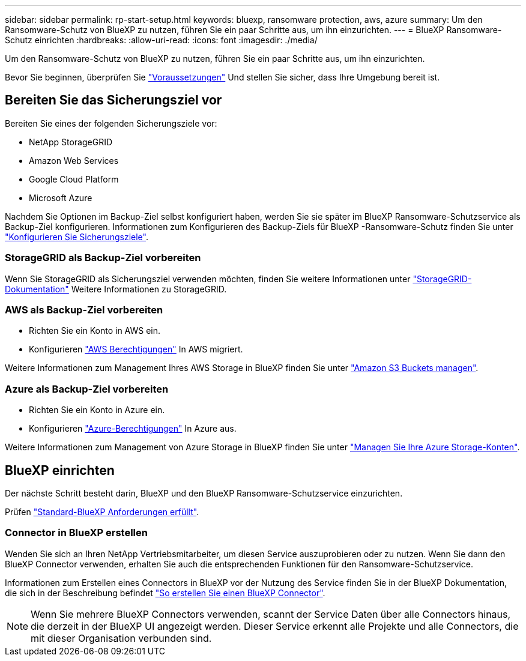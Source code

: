 ---
sidebar: sidebar 
permalink: rp-start-setup.html 
keywords: bluexp, ransomware protection, aws, azure 
summary: Um den Ransomware-Schutz von BlueXP zu nutzen, führen Sie ein paar Schritte aus, um ihn einzurichten. 
---
= BlueXP Ransomware-Schutz einrichten
:hardbreaks:
:allow-uri-read: 
:icons: font
:imagesdir: ./media/


[role="lead"]
Um den Ransomware-Schutz von BlueXP zu nutzen, führen Sie ein paar Schritte aus, um ihn einzurichten.

Bevor Sie beginnen, überprüfen Sie link:rp-start-prerequisites.html["Voraussetzungen"] Und stellen Sie sicher, dass Ihre Umgebung bereit ist.



== Bereiten Sie das Sicherungsziel vor

Bereiten Sie eines der folgenden Sicherungsziele vor:

* NetApp StorageGRID
* Amazon Web Services
* Google Cloud Platform
* Microsoft Azure


Nachdem Sie Optionen im Backup-Ziel selbst konfiguriert haben, werden Sie sie später im BlueXP Ransomware-Schutzservice als Backup-Ziel konfigurieren. Informationen zum Konfigurieren des Backup-Ziels für BlueXP -Ransomware-Schutz finden Sie unter link:rp-use-settings.html["Konfigurieren Sie Sicherungsziele"].



=== StorageGRID als Backup-Ziel vorbereiten

Wenn Sie StorageGRID als Sicherungsziel verwenden möchten, finden Sie weitere Informationen unter https://docs.netapp.com/us-en/storagegrid-117/index.html["StorageGRID-Dokumentation"^] Weitere Informationen zu StorageGRID.



=== AWS als Backup-Ziel vorbereiten

* Richten Sie ein Konto in AWS ein.
* Konfigurieren https://docs.netapp.com/us-en/bluexp-setup-admin/reference-permissions.html["AWS Berechtigungen"^] In AWS migriert.


Weitere Informationen zum Management Ihres AWS Storage in BlueXP finden Sie unter https://docs.netapp.com/us-en/bluexp-setup-admin/task-viewing-amazon-s3.html["Amazon S3 Buckets managen"^].



=== Azure als Backup-Ziel vorbereiten

* Richten Sie ein Konto in Azure ein.
* Konfigurieren https://docs.netapp.com/us-en/bluexp-setup-admin/reference-permissions.html["Azure-Berechtigungen"^] In Azure aus.


Weitere Informationen zum Management von Azure Storage in BlueXP finden Sie unter https://docs.netapp.com/us-en/bluexp-blob-storage/task-view-azure-blob-storage.html["Managen Sie Ihre Azure Storage-Konten"^].



== BlueXP einrichten

Der nächste Schritt besteht darin, BlueXP und den BlueXP Ransomware-Schutzservice einzurichten.

Prüfen https://docs.netapp.com/us-en/cloud-manager-setup-admin/reference-checklist-cm.html["Standard-BlueXP Anforderungen erfüllt"^].



=== Connector in BlueXP erstellen

Wenden Sie sich an Ihren NetApp Vertriebsmitarbeiter, um diesen Service auszuprobieren oder zu nutzen. Wenn Sie dann den BlueXP Connector verwenden, erhalten Sie auch die entsprechenden Funktionen für den Ransomware-Schutzservice.

Informationen zum Erstellen eines Connectors in BlueXP vor der Nutzung des Service finden Sie in der BlueXP Dokumentation, die sich in der Beschreibung befindet https://docs.netapp.com/us-en/cloud-manager-setup-admin/concept-connectors.html["So erstellen Sie einen BlueXP Connector"^].


NOTE: Wenn Sie mehrere BlueXP Connectors verwenden, scannt der Service Daten über alle Connectors hinaus, die derzeit in der BlueXP UI angezeigt werden. Dieser Service erkennt alle Projekte und alle Connectors, die mit dieser Organisation verbunden sind.
